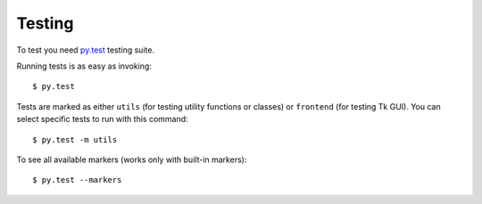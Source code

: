 Testing
=======

To test you need `py.test <http://pytest.org/latest/>`_ testing suite.

Running tests is as easy as invoking::

    $ py.test

Tests are marked as either ``utils`` (for testing utility functions or
classes)  or ``frontend`` (for testing Tk GUI).  You can select specific tests
to run with this command::

    $ py.test -m utils

To see all available markers (works only with built-in markers)::

    $ py.test --markers

